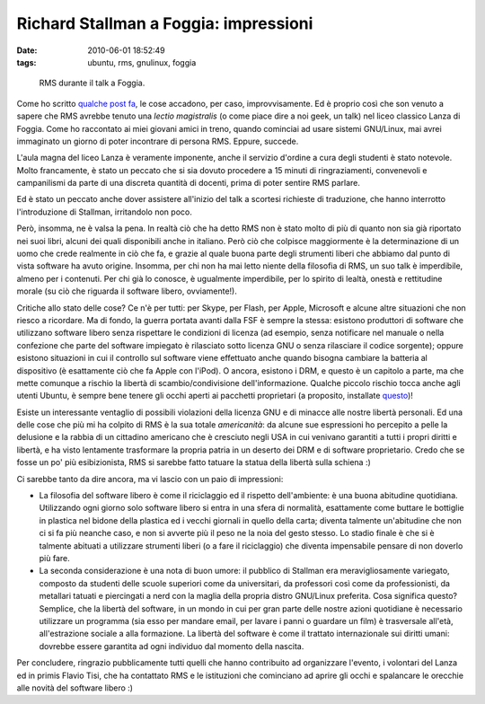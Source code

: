 Richard Stallman a Foggia: impressioni
======================================

:date: 2010-06-01 18:52:49
:tags: ubuntu, rms, gnulinux, foggia


.. figure:: {filename}/images/stallman.JPG


   RMS durante il talk a Foggia.


Come ho scritto `qualche post fa`_,
le cose accadono, per caso, improvvisamente. Ed è proprio così che son
venuto a sapere che RMS avrebbe tenuto una *lectio magistralis* (o come
piace dire a noi geek, un talk) nel liceo classico Lanza di Foggia. Come
ho raccontato ai miei giovani amici in treno, quando cominciai ad usare
sistemi GNU/Linux, mai avrei immaginato un giorno di poter incontrare di
persona RMS. Eppure, succede.

L'aula magna del liceo Lanza è veramente imponente, anche il servizio
d'ordine a cura degli studenti è stato notevole. Molto francamente, è
stato un peccato che si sia dovuto procedere a 15 minuti di
ringraziamenti, convenevoli e campanilismi da parte di una discreta
quantità di docenti, prima di poter sentire RMS parlare.

Ed è stato un peccato anche dover assistere all'inizio del talk a
scortesi richieste di traduzione, che hanno interrotto l'introduzione di
Stallman, irritandolo non poco.

Però, insomma, ne è valsa la pena. In realtà ciò che ha detto RMS non è
stato molto di più di quanto non sia già riportato nei suoi libri,
alcuni dei quali disponibili anche in italiano. Però ciò che colpisce
maggiormente è la determinazione di un uomo che crede realmente in ciò
che fa, e grazie al quale buona parte degli strumenti liberi che abbiamo
dal punto di vista software ha avuto origine. Insomma, per chi non ha
mai letto niente della filosofia di RMS, un suo talk è imperdibile,
almeno per i contenuti. Per chi già lo conosce, è ugualmente
imperdibile, per lo spirito di lealtà, onestà e rettitudine morale (su
ciò che riguarda il software libero, ovviamente!).

Critiche allo stato delle cose? Ce n'è per tutti: per Skype, per Flash,
per Apple, Microsoft e alcune altre situazioni che non riesco a
ricordare. Ma di fondo, la guerra portata avanti dalla FSF è sempre la
stessa: esistono produttori di software che utilizzano software libero
senza rispettare le condizioni di licenza (ad esempio, senza notificare
nel manuale o nella confezione che parte del software impiegato è
rilasciato sotto licenza GNU o senza rilasciare il codice sorgente);
oppure esistono situazioni in cui il controllo sul software viene
effettuato anche quando bisogna cambiare la batteria al dispositivo (è
esattamente ciò che fa Apple con l'iPod). O ancora, esistono i DRM, e
questo è un capitolo a parte, ma che mette comunque a rischio la libertà
di scambio/condivisione dell'informazione. Qualche piccolo rischio tocca
anche agli utenti Ubuntu, è sempre bene tenere gli occhi aperti ai
pacchetti proprietari (a proposito, installate `questo`_)!

Esiste un interessante ventaglio di possibili violazioni della licenza
GNU e di minacce alle nostre libertà personali. Ed una delle cose che
più mi ha colpito di RMS è la sua totale *americanità*: da alcune sue
espressioni ho percepito a pelle la delusione e la rabbia di un
cittadino americano che è cresciuto negli USA in cui venivano garantiti
a tutti i propri diritti e libertà, e ha visto lentamente trasformare la
propria patria in un deserto dei DRM e di software proprietario. Credo
che se fosse un po' più esibizionista, RMS si sarebbe fatto tatuare la
statua della libertà sulla schiena :)

Ci sarebbe tanto da dire ancora, ma vi lascio con un paio di
impressioni:

-  La filosofia del software libero è come il riciclaggio ed il rispetto
   dell'ambiente: è una buona abitudine quotidiana. Utilizzando ogni
   giorno solo software libero si entra in una sfera di normalità,
   esattamente come buttare le bottiglie in plastica nel bidone della
   plastica ed i vecchi giornali in quello della carta; diventa talmente
   un'abitudine che non ci si fa più neanche caso, e non si avverte più
   il peso ne la noia del gesto stesso. Lo stadio finale è che si è
   talmente abituati a utilizzare strumenti liberi (o a fare il
   riciclaggio) che diventa impensabile pensare di non doverlo più fare.

-  La seconda considerazione è una nota di buon umore: il pubblico di
   Stallman era meravigliosamente variegato, composto da studenti delle
   scuole superiori come da universitari, da professori così come da
   professionisti, da metallari tatuati e piercingati a nerd con la
   maglia della propria distro GNU/Linux preferita. Cosa significa
   questo? Semplice, che la libertà del software, in un mondo in cui per
   gran parte delle nostre azioni quotidiane è necessario utilizzare un
   programma (sia esso per mandare email, per lavare i panni o guardare
   un film) è trasversale all'età, all'estrazione sociale a alla
   formazione. La libertà del software è come il trattato internazionale
   sui diritti umani: dovrebbe essere garantita ad ogni individuo dal
   momento della nascita.

Per concludere, ringrazio pubblicamente tutti quelli che hanno
contribuito ad organizzare l'evento, i volontari del Lanza ed in primis
Flavio Tisi, che ha contattato RMS e le istituzioni che 
cominciano ad aprire gli occhi e spalancare le orecchie alle
novità del software libero :)

.. _qualche post fa: http://dl.dropbox.com/u/369614/blog/public_html/FradeveOpenblog/posts/2010/05/things-happens.html
.. _questo: http://it.wikipedia.org/wiki/Vrms
